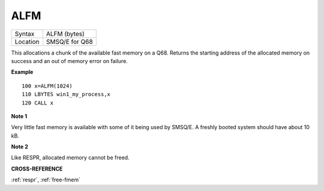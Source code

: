 .. _alfm:

ALFM
====

+----------+-------------------------------------------------------------------+
| Syntax   | ALFM (bytes)                                                      |
+----------+-------------------------------------------------------------------+
| Location | SMSQ/E for Q68                                                    |
+----------+-------------------------------------------------------------------+

This allocations a chunk of the available fast memory on a
Q68. Returns the starting address of the allocated memory on success
and an out of memory error on failure.

**Example**

::

   100 x=ALFM(1024)
   110 LBYTES win1_my_process,x
   120 CALL x

**Note 1**

Very little fast memory is available with some of it being used by
SMSQ/E. A freshly booted system should have about 10 kB.

**Note 2**

Like RESPR, allocated memory cannot be freed.

**CROSS-REFERENCE**

:ref:`respr`,
:ref:`free-fmem`
